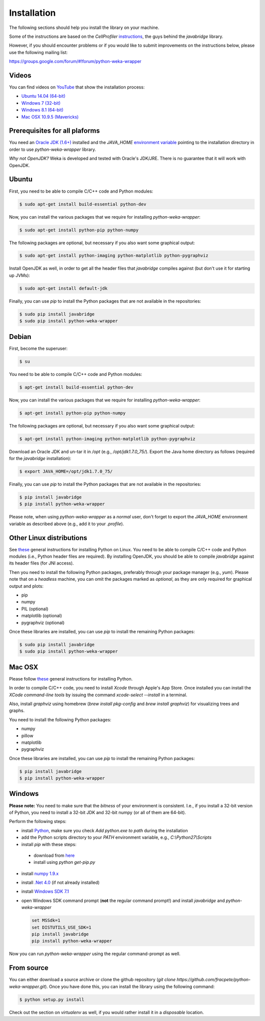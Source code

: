 Installation
============

The following sections should help you install the library on your machine.

Some of the instructions are based on the *CellProfiler*
`instructions <https://github.com/CellProfiler/python-javabridge/blob/master/docs/installation.rst>`_, the guys
behind the *javabridge* library.

However, if you should encounter problems or if you would like to submit improvements
on the instructions below, please use the following mailing list:

https://groups.google.com/forum/#!forum/python-weka-wrapper


Videos
------

You can find videos on `YouTube <https://www.youtube.com/channel/UCYkzno8dbnAasWakSXVsuPA>`_ that show the installation process:

* `Ubuntu 14.04 (64-bit) <https://www.youtube.com/watch?v=8d0PVBlttM4>`_
* `Windows 7 (32-bit) <https://www.youtube.com/watch?v=KdDt9rT5wTo>`_
* `Windows 8.1 (64-bit) <https://www.youtube.com/watch?v=PeUfDVOA_1Y>`_
* `Mac OSX 10.9.5 (Mavericks) <https://www.youtube.com/watch?v=CORXWYam36E>`_


Prerequisites for all plaforms
------------------------------

You need an `Oracle JDK (1.6+) <http://www.oracle.com/technetwork/java/javase/downloads/>`_
installed and the `JAVA_HOME` `environment variable <http://docs.oracle.com/cd/E19182-01/820-7851/inst_cli_jdk_javahome_t/index.html>`_
pointing to the installation directory in order to use *python-weka-wrapper* library.

*Why not OpenJDK?* Weka is developed and tested with Oracle's JDK/JRE. There is
no guarantee that it will work with OpenJDK.


Ubuntu
------

First, you need to be able to compile C/C++ code and Python modules:

.. code-block:: bash

   $ sudo apt-get install build-essential python-dev

Now, you can install the various packages that we require for installing
`python-weka-wrapper`:

.. code-block:: bash

   $ sudo apt-get install python-pip python-numpy

The following packages are optional, but necessary if you also want some
graphical output:

.. code-block:: bash

   $ sudo apt-get install python-imaging python-matplotlib python-pygraphviz

Install OpenJDK as well, in order to get all the header files that *javabridge*
compiles against (but don't use it for starting up JVMs):

.. code-block:: bash

   $ sudo apt-get install default-jdk

Finally, you can use `pip` to install the Python packages that are not
available in the repositories:

.. code-block:: bash

   $ sudo pip install javabridge
   $ sudo pip install python-weka-wrapper


Debian
------

First, become the superuser:

.. code-block:: bash

   $ su

You need to be able to compile C/C++ code and Python modules:

.. code-block:: bash

   $ apt-get install build-essential python-dev

Now, you can install the various packages that we require for installing
`python-weka-wrapper`:

.. code-block:: bash

   $ apt-get install python-pip python-numpy

The following packages are optional, but necessary if you also want some
graphical output:

.. code-block:: bash

   $ apt-get install python-imaging python-matplotlib python-pygraphviz

Download an Oracle JDK and un-tar it in `/opt` (e.g., `/opt/jdk1.7.0_75/`).
Export the Java home directory as follows (required for the `javabridge`
installation):

.. code-block:: bash

   $ export JAVA_HOME=/opt/jdk1.7.0_75/

Finally, you can use `pip` to install the Python packages that are not
available in the repositories:

.. code-block:: bash

   $ pip install javabridge
   $ pip install python-weka-wrapper

Please note, when using `python-weka-wrapper` as a *normal* user, don't forget
to export the `JAVA_HOME` environment variable as described above (e.g., add it
to your `.profile`).


Other Linux distributions
-------------------------

See `these <http://docs.python-guide.org/en/latest/starting/install/linux/>`_
general instructions for installing Python on Linux. You need to be able to
compile C/C++ code and Python modules (i.e., Python header files are required).
By installing OpenJDK, you should be able to compile *javabridge* against its
header files (for JNI access).

Then you need to install the following Python packages, preferably through your
package manager (e.g., `yum`).  Please note that on a *headless* machine, you
can omit the packages marked as *optional*, as they are only required for
graphical output and plots:

* pip
* numpy
* PIL (optional)
* matplotlib (optional)
* pygraphviz (optional)

Once these libraries are installed, you can use `pip` to install the remaining
Python packages:

.. code-block:: bash

   $ sudo pip install javabridge
   $ sudo pip install python-weka-wrapper


Mac OSX
-------

Please follow `these <http://docs.python-guide.org/en/latest/starting/install/osx/>`_
general instructions for installing Python.

In order to compile C/C++ code, you need to install *Xcode* through Apple's App
Store. Once installed you can install the *XCode command-line tools* by issuing
the command `xcode-select --install` in a terminal.

Also, install *graphviz* using homebrew (`brew install pkg-config` and 
`brew install graphviz`) for visualizing trees and graphs.

You need to install the following Python packages:

* numpy
* pillow
* matplotlib
* pygraphviz

Once these libraries are installed, you can use `pip` to install the remaining
Python packages:

.. code-block:: bash

   $ pip install javabridge
   $ pip install python-weka-wrapper


Windows
-------

**Please note:** You need to make sure that the *bitness* of your environment
is consistent.  I.e., if you install a 32-bit version of Python, you need to
install a 32-bit JDK and 32-bit numpy (or all of them are 64-bit).

Perform the following steps:

* install `Python <http://www.python.org/downloads>`_, make sure you check `Add python.exe to path` during the installation
* add the Python scripts directory to your `PATH` environment variable, e.g., `C:\\Python27\\Scripts`
* install `pip` with these steps:

 * download from `here <https://bootstrap.pypa.io/get-pip.py>`_
 * install using `python get-pip.py`

* install `numpy 1.9.x <http://www.lfd.uci.edu/~gohlke/pythonlibs/#numpy>`_
* install `.Net 4.0 <http://go.microsoft.com/fwlink/?LinkID=187668>`_ (if not already installed)
* install `Windows SDK 7.1 <http://www.microsoft.com/download/details.aspx?id=8279>`_

* open Windows SDK command prompt (**not** the regular command prompt!) and install `javabridge` and `python-weka-wrapper`

  .. code-block:: bat

     set MSSdk=1
     set DISTUTILS_USE_SDK=1
     pip install javabridge
     pip install python-weka-wrapper

Now you can run `python-weka-wrapper` using the regular command-prompt as well.


From source
-----------

You can either download a source archive or clone the github repository
(`git clone https://github.com/fracpete/python-weka-wrapper.git`). Once you
have done this, you can install the library using the following command:

.. code-block:: bash

   $ python setup.py install

Check out the section on *virtualenv* as well, if you would rather install it
in a *disposable* location.
